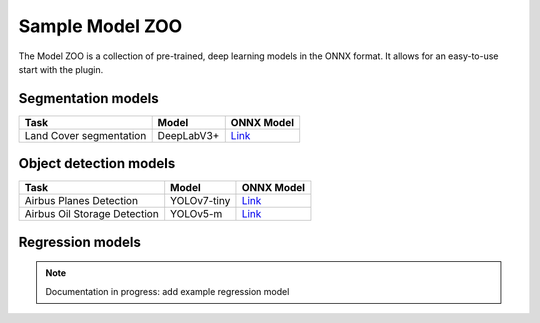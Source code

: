 Sample Model ZOO
================

The Model ZOO is a collection of pre-trained, deep learning models in the ONNX format. It allows for an easy-to-use start with the plugin.


===================
Segmentation models
===================

+-----------------------------------------+-------------------------+----------------------------------------+
| Task                                    |  Model                  |            ONNX Model                  |
+=========================================+=========================+========================================+
| Land Cover segmentation                 |  DeepLabV3+             |   `Link <#>`_                          |
+-----------------------------------------+-------------------------+----------------------------------------+

=======================
Object detection models
=======================

+-----------------------------------------+-------------------------+----------------------------------------+
| Task                                    |  Model                  |            ONNX Model                  |
+=========================================+=========================+========================================+
| Airbus Planes Detection                 |  YOLOv7-tiny            |   `Link <#>`_                          |
+--------------------+--------------------+-------------------------+----------------------------------------+
| Airbus Oil Storage Detection            |  YOLOv5-m               |   `Link <#>`_                          |
+--------------------+--------------------+-------------------------+----------------------------------------+

=================
Regression models
=================

.. note::

    Documentation in progress: add example regression model